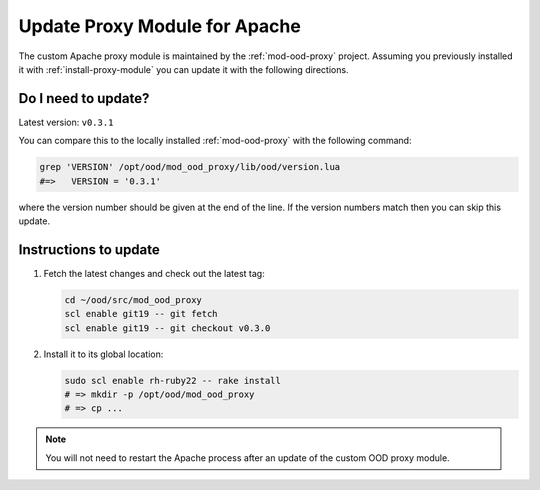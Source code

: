.. _update-proxy-module:

Update Proxy Module for Apache
==============================

The custom Apache proxy module is maintained by the :ref:`mod-ood-proxy`
project. Assuming you previously installed it with :ref:`install-proxy-module`
you can update it with the following directions.

Do I need to update?
--------------------

Latest version: ``v0.3.1``

You can compare this to the locally installed :ref:`mod-ood-proxy` with the
following command:

.. code-block:: sh

   grep 'VERSION' /opt/ood/mod_ood_proxy/lib/ood/version.lua
   #=>   VERSION = '0.3.1'

where the version number should be given at the end of the line. If the version
numbers match then you can skip this update.

Instructions to update
----------------------

#. Fetch the latest changes and check out the latest tag:

   .. code-block:: sh

      cd ~/ood/src/mod_ood_proxy
      scl enable git19 -- git fetch
      scl enable git19 -- git checkout v0.3.0

#. Install it to its global location:

   .. code-block:: sh

      sudo scl enable rh-ruby22 -- rake install
      # => mkdir -p /opt/ood/mod_ood_proxy
      # => cp ...

.. note::

   You will not need to restart the Apache process after an update of the
   custom OOD proxy module.
